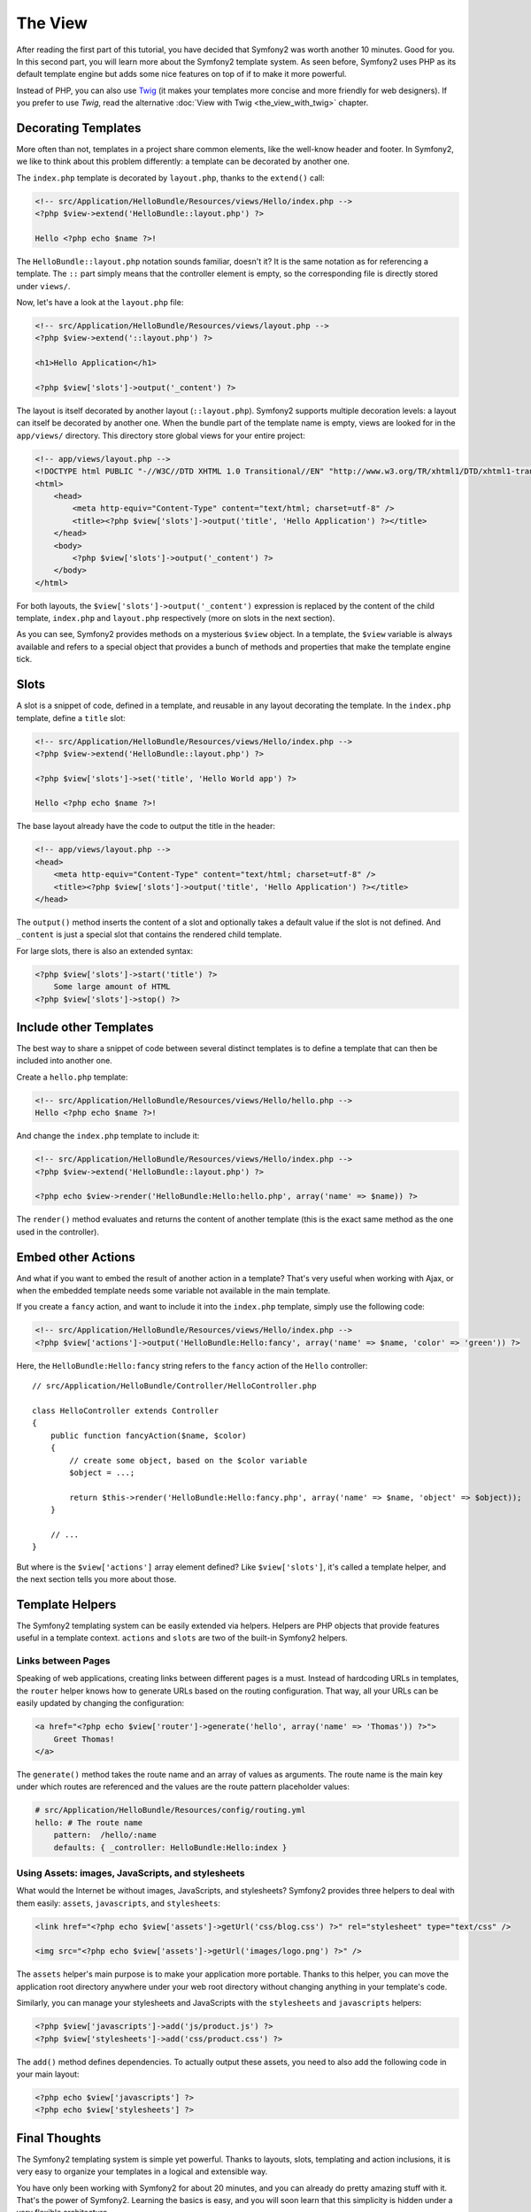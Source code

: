 The View
========

After reading the first part of this tutorial, you have decided that Symfony2
was worth another 10 minutes. Good for you. In this second part, you will
learn more about the Symfony2 template system. As seen before, Symfony2 uses
PHP as its default template engine but adds some nice features on top of if to
make it more powerful.

Instead of PHP, you can also use `Twig`_ (it makes your templates more concise
and more friendly for web designers). If you prefer to use `Twig`, read the
alternative :doc:`View with Twig <the_view_with_twig>` chapter.

.. index::
  single: Templating; Layout
  single: Layout

Decorating Templates
--------------------

More often than not, templates in a project share common elements, like the
well-know header and footer. In Symfony2, we like to think about this problem
differently: a template can be decorated by another one.

The ``index.php`` template is decorated by ``layout.php``, thanks to the
``extend()`` call:

.. code-block:: html+php

    <!-- src/Application/HelloBundle/Resources/views/Hello/index.php -->
    <?php $view->extend('HelloBundle::layout.php') ?>

    Hello <?php echo $name ?>!

The ``HelloBundle::layout.php`` notation sounds familiar, doesn't it? It is
the same notation as for referencing a template. The ``::`` part simply means
that the controller element is empty, so the corresponding file is directly
stored under ``views/``.

Now, let's have a look at the ``layout.php`` file:

.. code-block:: html+php

    <!-- src/Application/HelloBundle/Resources/views/layout.php -->
    <?php $view->extend('::layout.php') ?>

    <h1>Hello Application</h1>

    <?php $view['slots']->output('_content') ?>

The layout is itself decorated by another layout (``::layout.php``). Symfony2
supports multiple decoration levels: a layout can itself be decorated by
another one. When the bundle part of the template name is empty, views are
looked for in the ``app/views/`` directory. This directory store global views
for your entire project:

.. code-block:: html+php

    <!-- app/views/layout.php -->
    <!DOCTYPE html PUBLIC "-//W3C//DTD XHTML 1.0 Transitional//EN" "http://www.w3.org/TR/xhtml1/DTD/xhtml1-transitional.dtd">
    <html>
        <head>
            <meta http-equiv="Content-Type" content="text/html; charset=utf-8" />
            <title><?php $view['slots']->output('title', 'Hello Application') ?></title>
        </head>
        <body>
            <?php $view['slots']->output('_content') ?>
        </body>
    </html>

For both layouts, the ``$view['slots']->output('_content')`` expression is
replaced by the content of the child template, ``index.php`` and
``layout.php`` respectively (more on slots in the next section).

As you can see, Symfony2 provides methods on a mysterious ``$view`` object. In
a template, the ``$view`` variable is always available and refers to a special
object that provides a bunch of methods and properties that make the template
engine tick.

.. index::
   single: Templating; Slot
   single: Slot

Slots
-----

A slot is a snippet of code, defined in a template, and reusable in any layout
decorating the template. In the ``index.php`` template, define a ``title`` slot:

.. code-block:: html+php

    <!-- src/Application/HelloBundle/Resources/views/Hello/index.php -->
    <?php $view->extend('HelloBundle::layout.php') ?>

    <?php $view['slots']->set('title', 'Hello World app') ?>

    Hello <?php echo $name ?>!

The base layout already have the code to output the title in the header:

.. code-block:: html+php

    <!-- app/views/layout.php -->
    <head>
        <meta http-equiv="Content-Type" content="text/html; charset=utf-8" />
        <title><?php $view['slots']->output('title', 'Hello Application') ?></title>
    </head>

The ``output()`` method inserts the content of a slot and optionally takes a
default value if the slot is not defined. And ``_content`` is just a special
slot that contains the rendered child template.

For large slots, there is also an extended syntax:

.. code-block:: html+php

    <?php $view['slots']->start('title') ?>
        Some large amount of HTML
    <?php $view['slots']->stop() ?>

.. index::
   single: Templating; Include

Include other Templates
-----------------------

The best way to share a snippet of code between several distinct templates is
to define a template that can then be included into another one.

Create a ``hello.php`` template:

.. code-block:: html+php

    <!-- src/Application/HelloBundle/Resources/views/Hello/hello.php -->
    Hello <?php echo $name ?>!

And change the ``index.php`` template to include it:

.. code-block:: html+php

    <!-- src/Application/HelloBundle/Resources/views/Hello/index.php -->
    <?php $view->extend('HelloBundle::layout.php') ?>

    <?php echo $view->render('HelloBundle:Hello:hello.php', array('name' => $name)) ?>

The ``render()`` method evaluates and returns the content of another template
(this is the exact same method as the one used in the controller).

.. index::
   single: Templating; Embedding Pages

Embed other Actions
-------------------

And what if you want to embed the result of another action in a template?
That's very useful when working with Ajax, or when the embedded template needs
some variable not available in the main template.

If you create a ``fancy`` action, and want to include it into the ``index.php``
template, simply use the following code:

.. code-block:: html+php

    <!-- src/Application/HelloBundle/Resources/views/Hello/index.php -->
    <?php $view['actions']->output('HelloBundle:Hello:fancy', array('name' => $name, 'color' => 'green')) ?>

Here, the ``HelloBundle:Hello:fancy`` string refers to the ``fancy`` action of the
``Hello`` controller::

    // src/Application/HelloBundle/Controller/HelloController.php

    class HelloController extends Controller
    {
        public function fancyAction($name, $color)
        {
            // create some object, based on the $color variable
            $object = ...;

            return $this->render('HelloBundle:Hello:fancy.php', array('name' => $name, 'object' => $object));
        }

        // ...
    }

But where is the ``$view['actions']`` array element defined? Like
``$view['slots']``, it's called a template helper, and the next section tells
you more about those.

.. index::
   single: Templating; Helpers

Template Helpers
----------------

The Symfony2 templating system can be easily extended via helpers. Helpers are
PHP objects that provide features useful in a template context. ``actions`` and
``slots`` are two of the built-in Symfony2 helpers.

Links between Pages
~~~~~~~~~~~~~~~~~~~

Speaking of web applications, creating links between different pages is a must.
Instead of hardcoding URLs in templates, the ``router`` helper knows how to
generate URLs based on the routing configuration. That way, all your URLs can
be easily updated by changing the configuration:

.. code-block:: html+php

    <a href="<?php echo $view['router']->generate('hello', array('name' => 'Thomas')) ?>">
        Greet Thomas!
    </a>

The ``generate()`` method takes the route name and an array of values as
arguments. The route name is the main key under which routes are referenced
and the values are the route pattern placeholder values:

.. code-block:: yaml

    # src/Application/HelloBundle/Resources/config/routing.yml
    hello: # The route name
        pattern:  /hello/:name
        defaults: { _controller: HelloBundle:Hello:index }

Using Assets: images, JavaScripts, and stylesheets
~~~~~~~~~~~~~~~~~~~~~~~~~~~~~~~~~~~~~~~~~~~~~~~~~~

What would the Internet be without images, JavaScripts, and stylesheets?
Symfony2 provides three helpers to deal with them easily: ``assets``,
``javascripts``, and ``stylesheets``:

.. code-block:: html+php

    <link href="<?php echo $view['assets']->getUrl('css/blog.css') ?>" rel="stylesheet" type="text/css" />

    <img src="<?php echo $view['assets']->getUrl('images/logo.png') ?>" />

The ``assets`` helper's main purpose is to make your application more portable.
Thanks to this helper, you can move the application root directory anywhere under your
web root directory without changing anything in your template's code.

Similarly, you can manage your stylesheets and JavaScripts with the
``stylesheets`` and ``javascripts`` helpers:

.. code-block:: html+php

    <?php $view['javascripts']->add('js/product.js') ?>
    <?php $view['stylesheets']->add('css/product.css') ?>

The ``add()`` method defines dependencies. To actually output these assets, you
need to also add the following code in your main layout:

.. code-block:: html+php

    <?php echo $view['javascripts'] ?>
    <?php echo $view['stylesheets'] ?>

Final Thoughts
--------------

The Symfony2 templating system is simple yet powerful. Thanks to layouts,
slots, templating and action inclusions, it is very easy to organize your
templates in a logical and extensible way.

You have only been working with Symfony2 for about 20 minutes, and you can
already do pretty amazing stuff with it. That's the power of Symfony2. Learning
the basics is easy, and you will soon learn that this simplicity is hidden
under a very flexible architecture.

But I get ahead of myself. First, you need to learn more about the controller
and that's exactly the topic of the next part of this tutorial. Ready for
another 10 minutes with Symfony2?

.. _Twig: http://www.twig-project.org/
